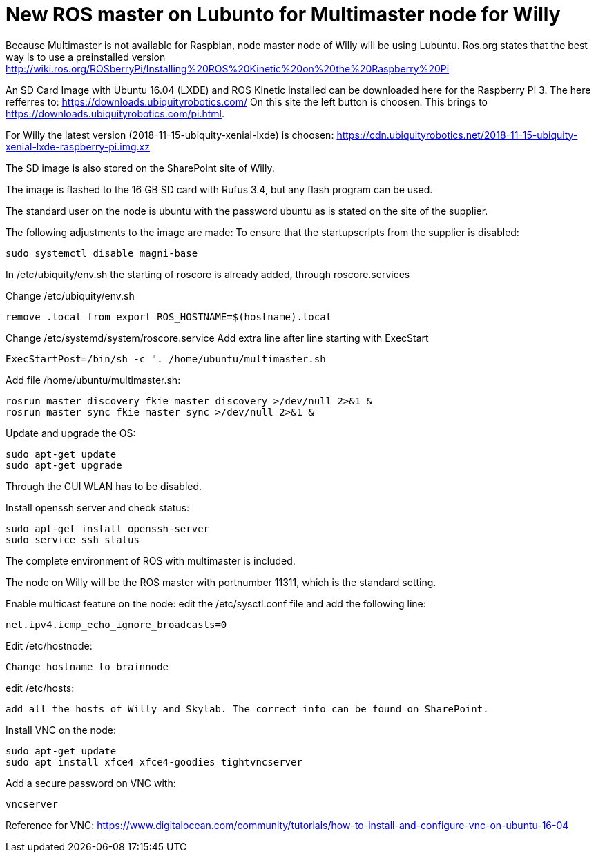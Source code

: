 = New ROS master on Lubunto for Multimaster node for Willy

Because Multimaster is not available for Raspbian, node master node of Willy will be using Lubuntu.
Ros.org states that the best way is to use a preinstalled version http://wiki.ros.org/ROSberryPi/Installing%20ROS%20Kinetic%20on%20the%20Raspberry%20Pi


An SD Card Image with Ubuntu 16.04 (LXDE) and ROS Kinetic installed can be downloaded here for the Raspberry Pi 3. The here refferres to:
https://downloads.ubiquityrobotics.com/ On this site the left button is choosen. This brings to https://downloads.ubiquityrobotics.com/pi.html.

For Willy the latest version (2018-11-15-ubiquity-xenial-lxde) is choosen: https://cdn.ubiquityrobotics.net/2018-11-15-ubiquity-xenial-lxde-raspberry-pi.img.xz

The SD image is also stored on the SharePoint site of Willy.

The image is flashed to the 16 GB SD card with Rufus 3.4, but any flash program can be used.

The standard user on the node is ubuntu with the password ubuntu as is stated on the site of the supplier.

The following adjustments to the image are made:
To ensure that the startupscripts from the supplier is disabled:
----
sudo systemctl disable magni-base
----
In /etc/ubiquity/env.sh the starting of roscore is already added, through roscore.services

Change /etc/ubiquity/env.sh
----
remove .local from export ROS_HOSTNAME=$(hostname).local
----
Change /etc/systemd/system/roscore.service Add extra line after line starting with ExecStart
----
ExecStartPost=/bin/sh -c ". /home/ubuntu/multimaster.sh
----
Add file /home/ubuntu/multimaster.sh:
----
rosrun master_discovery_fkie master_discovery >/dev/null 2>&1 &
rosrun master_sync_fkie master_sync >/dev/null 2>&1 &
----
Update and upgrade the OS:
----
sudo apt-get update
sudo apt-get upgrade
----

Through the GUI WLAN has to be disabled.

Install openssh server and check status:
----
sudo apt-get install openssh-server
sudo service ssh status
----

The complete environment of ROS with multimaster is included.

The node on Willy will be the ROS master with portnumber 11311, which is the standard setting.

Enable multicast feature on the node:
edit the /etc/sysctl.conf file and add the following line:
----
net.ipv4.icmp_echo_ignore_broadcasts=0
----
Edit /etc/hostnode:
----
Change hostname to brainnode
----
edit /etc/hosts:
----
add all the hosts of Willy and Skylab. The correct info can be found on SharePoint.
----
Install VNC on the node:
----
sudo apt-get update
sudo apt install xfce4 xfce4-goodies tightvncserver
----
Add a secure password on VNC with:
----
vncserver
----



Reference for VNC:
https://www.digitalocean.com/community/tutorials/how-to-install-and-configure-vnc-on-ubuntu-16-04
